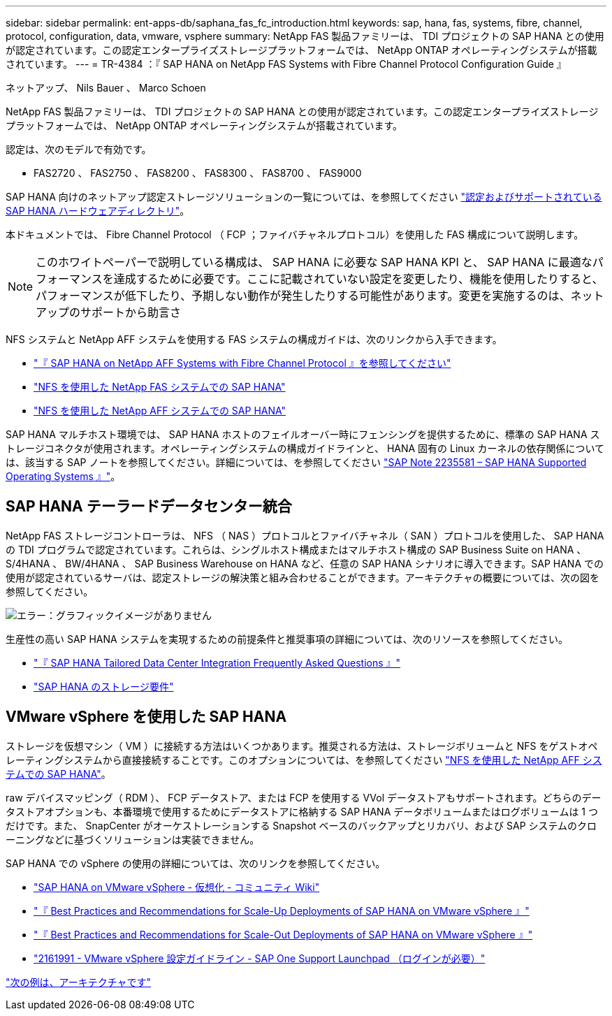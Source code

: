 ---
sidebar: sidebar 
permalink: ent-apps-db/saphana_fas_fc_introduction.html 
keywords: sap, hana, fas, systems, fibre, channel, protocol, configuration, data, vmware, vsphere 
summary: NetApp FAS 製品ファミリーは、 TDI プロジェクトの SAP HANA との使用が認定されています。この認定エンタープライズストレージプラットフォームでは、 NetApp ONTAP オペレーティングシステムが搭載されています。 
---
= TR-4384 ：『 SAP HANA on NetApp FAS Systems with Fibre Channel Protocol Configuration Guide 』


ネットアップ、 Nils Bauer 、 Marco Schoen

NetApp FAS 製品ファミリーは、 TDI プロジェクトの SAP HANA との使用が認定されています。この認定エンタープライズストレージプラットフォームでは、 NetApp ONTAP オペレーティングシステムが搭載されています。

認定は、次のモデルで有効です。

* FAS2720 、 FAS2750 、 FAS8200 、 FAS8300 、 FAS8700 、 FAS9000


SAP HANA 向けのネットアップ認定ストレージソリューションの一覧については、を参照してください https://www.sap.com/dmc/exp/2014-09-02-hana-hardware/enEN/enterprise-storage.html["認定およびサポートされている SAP HANA ハードウェアディレクトリ"^]。

本ドキュメントでは、 Fibre Channel Protocol （ FCP ；ファイバチャネルプロトコル）を使用した FAS 構成について説明します。


NOTE: このホワイトペーパーで説明している構成は、 SAP HANA に必要な SAP HANA KPI と、 SAP HANA に最適なパフォーマンスを達成するために必要です。ここに記載されていない設定を変更したり、機能を使用したりすると、パフォーマンスが低下したり、予期しない動作が発生したりする可能性があります。変更を実施するのは、ネットアップのサポートから助言さ

NFS システムと NetApp AFF システムを使用する FAS システムの構成ガイドは、次のリンクから入手できます。

* https://docs.netapp.com/us-en/netapp-solutions_main/ent-apps-db/saphana_aff_fc_introduction.html["『 SAP HANA on NetApp AFF Systems with Fibre Channel Protocol 』を参照してください"^]
* https://docs.netapp.com/us-en/netapp-solutions_main/ent-apps-db/saphana-fas-nfs_introduction.html["NFS を使用した NetApp FAS システムでの SAP HANA"^]
* https://docs.netapp.com/us-en/netapp-solutions_main/ent-apps-db/saphana_aff_nfs_introduction.html["NFS を使用した NetApp AFF システムでの SAP HANA"^]


SAP HANA マルチホスト環境では、 SAP HANA ホストのフェイルオーバー時にフェンシングを提供するために、標準の SAP HANA ストレージコネクタが使用されます。オペレーティングシステムの構成ガイドラインと、 HANA 固有の Linux カーネルの依存関係については、該当する SAP ノートを参照してください。詳細については、を参照してください https://launchpad.support.sap.com/["SAP Note 2235581 – SAP HANA Supported Operating Systems 』"^]。



== SAP HANA テーラードデータセンター統合

NetApp FAS ストレージコントローラは、 NFS （ NAS ）プロトコルとファイバチャネル（ SAN ）プロトコルを使用した、 SAP HANA の TDI プログラムで認定されています。これらは、シングルホスト構成またはマルチホスト構成の SAP Business Suite on HANA 、 S/4HANA 、 BW/4HANA 、 SAP Business Warehouse on HANA など、任意の SAP HANA シナリオに導入できます。SAP HANA での使用が認定されているサーバは、認定ストレージの解決策と組み合わせることができます。アーキテクチャの概要については、次の図を参照してください。

image:saphana_fas_fc_image1.png["エラー：グラフィックイメージがありません"]

生産性の高い SAP HANA システムを実現するための前提条件と推奨事項の詳細については、次のリソースを参照してください。

* http://go.sap.com/documents/2016/05/e8705aae-717c-0010-82c7-eda71af511fa.html["『 SAP HANA Tailored Data Center Integration Frequently Asked Questions 』"^]
* http://go.sap.com/documents/2015/03/74cdb554-5a7c-0010-82c7-eda71af511fa.html["SAP HANA のストレージ要件"^]




== VMware vSphere を使用した SAP HANA

ストレージを仮想マシン（ VM ）に接続する方法はいくつかあります。推奨される方法は、ストレージボリュームと NFS をゲストオペレーティングシステムから直接接続することです。このオプションについては、を参照してください https://review.docs.netapp.com/us-en/netapp-solutions_main/ent-apps-db/saphana_aff_nfs_introduction.html["NFS を使用した NetApp AFF システムでの SAP HANA"^]。

raw デバイスマッピング（ RDM ）、 FCP データストア、または FCP を使用する VVol データストアもサポートされます。どちらのデータストアオプションも、本番環境で使用するためにデータストアに格納する SAP HANA データボリュームまたはログボリュームは 1 つだけです。また、 SnapCenter がオーケストレーションする Snapshot ベースのバックアップとリカバリ、および SAP システムのクローニングなどに基づくソリューションは実装できません。

SAP HANA での vSphere の使用の詳細については、次のリンクを参照してください。

* https://wiki.scn.sap.com/wiki/display/VIRTUALIZATION/SAP+HANA+on+VMware+vSphere["SAP HANA on VMware vSphere - 仮想化 - コミュニティ Wiki"^]
* http://www.vmware.com/files/pdf/SAP_HANA_on_vmware_vSphere_best_practices_guide.pdf["『 Best Practices and Recommendations for Scale-Up Deployments of SAP HANA on VMware vSphere 』"^]
* http://www.vmware.com/files/pdf/sap-hana-scale-out-deployments-on-vsphere.pdf["『 Best Practices and Recommendations for Scale-Out Deployments of SAP HANA on VMware vSphere 』"^]
* https://launchpad.support.sap.com/["2161991 - VMware vSphere 設定ガイドライン - SAP One Support Launchpad （ログインが必要）"^]


link:saphana_fas_fc_architecture.html["次の例は、アーキテクチャです"]
